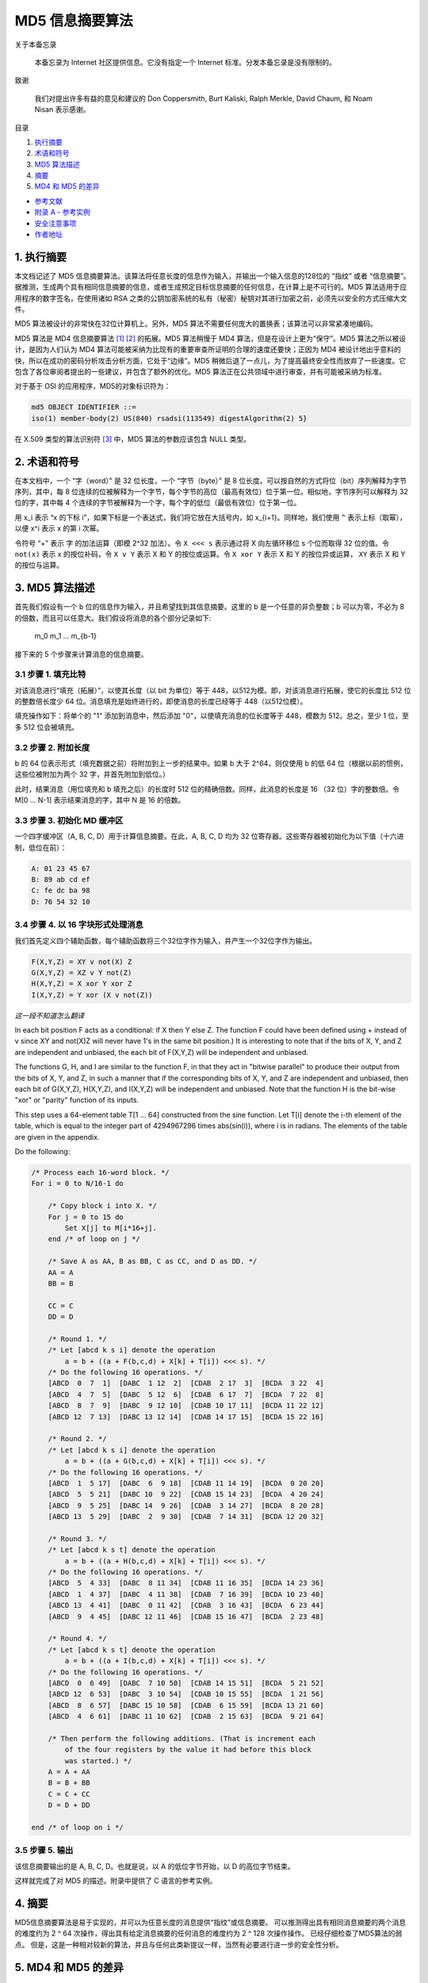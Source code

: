 -----------------
MD5 信息摘要算法
-----------------

关于本备忘录

    本备忘录为 Internet 社区提供信息。它没有指定一个 Internet 标准。分发本备忘录是没有\
    限制的。

致谢

    我们对提出许多有益的意见和建议的 Don Coppersmith, Burt Kaliski, Ralph Merkle, \
    David Chaum, 和 Noam Nisan 表示感谢。

目录

1. 执行摘要_
#. 术语和符号_
#. `MD5 算法描述`_
#. 摘要_
#. `MD4 和 MD5 的差异`_

* `参考文献`_
* `附录 A - 参考实例`_
* `安全注意事项`_
* `作者地址`_ 

.. _执行摘要:

.. 执行摘要

1. 执行摘要
------------

本文档记述了 MD5 信息摘要算法。该算法将任意长度的信息作为输入，并输出一个输入信息的\
128位的 “指纹” 或者 “信息摘要”。据推测，生成两个具有相同信息摘要的信息，或者生成预\
定目标信息摘要的任何信息，在计算上是不可行的。MD5 算法适用于应用程序的数字签名，在\
使用诸如 RSA 之类的公钥加密系统的私有（秘密）秘钥对其进行加密之前，必须先以安全的方\
式压缩大文件。

MD5 算法被设计的非常快在32位计算机上。另外，MD5 算法不需要任何庞大的置换表；该算法\
可以非常紧凑地编码。

MD5 算法是 MD4 信息摘要算法 [1]_ [2]_ 的拓展。MD5 算法稍慢于 MD4 算法，但是在设计\
上更为“保守”。MD5 算法之所以被设计，是因为人们认为 MD4 算法可能被采纳为比现有的重要\
审查所证明的合理的速度还要快；正因为 MD4 被设计地出乎意料的快，所以在成功的密码分析\
攻击分析方面，它处于“边缘”。MD5 稍微后退了一点儿，为了提高最终安全性而放弃了一些速\
度。它包含了各位审阅者提出的一些建议，并包含了额外的优化。MD5 算法正在公共领域中进\
行审查，并有可能被采纳为标准。

对于基于 OSI 的应用程序，MD5的对象标识符为：

.. code-block:: 

    md5 OBJECT IDENTIFIER ::=
    iso(1) member-body(2) US(840) rsadsi(113549) digestAlgorithm(2) 5}

在 X.509 类型的算法识别符 [3]_ 中，MD5 算法的参数应该包含 NULL 类型。

.. _术语和符号:

.. 术语和符号

2. 术语和符号
-------------

在本文档中，一个 “字（word）” 是 32 位长度，一个 “字节（byte）” 是 8 位长度。可以\
按自然的方式将位（bit）序列解释为字节序列，其中，每 8 位连续的位被解释为一个字节，每\
个字节的高位（最高有效位）位于第一位。相似地，字节序列可以解释为 32 位的字，其中每 \
4 个连续的字节被解释为一个字，每个字的低位（最低有效位）位于第一位。

用 x_i 表示 “x 的下标 i”，如果下标是一个表达式，我们将它放在大括号内，如 x_{i+1}。\
同样地，我们使用 ``^`` 表示上标（取幂），以便 x^i 表示 x 的第 i 次幂。

令符号 “+” 表示 字 的加法运算（即模 2^32 加法）。令 ``X <<< s`` 表示通过将 X 向左\
循环移位 s 个位而取得 32 位的值。令 ``not(x)`` 表示 x 的按位补码，令 ``X v Y`` \
表示 X 和 Y 的按位或运算。令 ``X xor Y`` 表示 X 和 Y 的按位异或运算， ``XY`` 表\
示 X 和 Y 的按位与运算。

.. _MD5 算法描述:

.. MD5 算法描述

3. MD5 算法描述
---------------

首先我们假设有一个 b 位的信息作为输入，并且希望找到其信息摘要。这里的 b 是一个任意\
的非负整数；b 可以为零，不必为 8 的倍数，而且可以任意大。我们假设将消息的各个部分记\
录如下:

    m_0 m_1 ... m_{b-1}

接下来的 5 个步骤来计算消息的信息摘要。

3.1 步骤 1. 填充比特
~~~~~~~~~~~~~~~~~~~~~

对该消息进行“填充（拓展）”，以使其长度（以 bit 为单位）等于 448，以512为模。即，\
对该消息进行拓展，使它的长度比 512 位的整数倍长度少 64 位。消息填充是始终进行的，\
即使消息的长度已经等于 448（以512位模）。

填充操作如下：将单个的 "1" 添加到消息中，然后添加 "0"，以使填充消息的位长度等于 \
448，模数为 512。总之，至少 1 位，至多 512 位会被填充。

3.2 步骤 2. 附加长度
~~~~~~~~~~~~~~~~~~~~~

b 的 64 位表示形式（填充数据之前）将附加到上一步的结果中。如果 b 大于 2^64，则\
仅使用 b 的低 64 位（根据以前的惯例，这些位被附加为两个 32 字，并首先附加到低位。）

此时，结果消息（用位填充和 b 填充之后）的长度时 512 位的精确倍数。同样，此消息的\
长度是 16 （32 位）字的整数倍。令 M[0 ... N-1] 表示结果消息的字，其中 N 是 16 \
的倍数。

3.3 步骤 3. 初始化 MD 缓冲区
~~~~~~~~~~~~~~~~~~~~~~~~~~~~

一个四字缓冲区（A, B, C, D）用于计算信息摘要。在此，A, B, C, D 均为 32 位寄存\
器。这些寄存器被初始化为以下值（十六进制，低位在前）：

.. code-block:: 

    A: 01 23 45 67
    B: 89 ab cd ef
    C: fe dc ba 98
    D: 76 54 32 10

3.4 步骤 4. 以 16 字块形式处理消息
~~~~~~~~~~~~~~~~~~~~~~~~~~~~~~~~~~~

我们首先定义四个辅助函数，每个辅助函数将三个32位字作为输入，并产生一个32位字作为\
输出。

.. code-block:: 

    F(X,Y,Z) = XY v not(X) Z
    G(X,Y,Z) = XZ v Y not(Z)
    H(X,Y,Z) = X xor Y xor Z
    I(X,Y,Z) = Y xor (X v not(Z))

*这一段不知道怎么翻译*

In each bit position F acts as a conditional: if X then Y else Z.
The function F could have been defined using + instead of v since XY
and not(X)Z will never have 1's in the same bit position.) It is
interesting to note that if the bits of X, Y, and Z are independent
and unbiased, the each bit of F(X,Y,Z) will be independent and
unbiased.

The functions G, H, and I are similar to the function F, in that they
act in "bitwise parallel" to produce their output from the bits of X,
Y, and Z, in such a manner that if the corresponding bits of X, Y,
and Z are independent and unbiased, then each bit of G(X,Y,Z),
H(X,Y,Z), and I(X,Y,Z) will be independent and unbiased. Note that
the function H is the bit-wise "xor" or "parity" function of its
inputs.

This step uses a 64-element table T[1 ... 64] constructed from the
sine function. Let T[i] denote the i-th element of the table, which
is equal to the integer part of 4294967296 times abs(sin(i)), where i
is in radians. The elements of the table are given in the appendix.

Do the following:

.. code-block:: 

    /* Process each 16-word block. */
    For i = 0 to N/16-1 do

        /* Copy block i into X. */
        For j = 0 to 15 do
            Set X[j] to M[i*16+j].
        end /* of loop on j */

        /* Save A as AA, B as BB, C as CC, and D as DD. */
        AA = A
        BB = B

        CC = C
        DD = D

        /* Round 1. */
        /* Let [abcd k s i] denote the operation
            a = b + ((a + F(b,c,d) + X[k] + T[i]) <<< s). */
        /* Do the following 16 operations. */
        [ABCD  0  7  1]  [DABC  1 12  2]  [CDAB  2 17  3]  [BCDA  3 22  4]
        [ABCD  4  7  5]  [DABC  5 12  6]  [CDAB  6 17  7]  [BCDA  7 22  8]
        [ABCD  8  7  9]  [DABC  9 12 10]  [CDAB 10 17 11]  [BCDA 11 22 12]
        [ABCD 12  7 13]  [DABC 13 12 14]  [CDAB 14 17 15]  [BCDA 15 22 16]

        /* Round 2. */
        /* Let [abcd k s i] denote the operation
            a = b + ((a + G(b,c,d) + X[k] + T[i]) <<< s). */
        /* Do the following 16 operations. */
        [ABCD  1  5 17]  [DABC  6  9 18]  [CDAB 11 14 19]  [BCDA  0 20 20]
        [ABCD  5  5 21]  [DABC 10  9 22]  [CDAB 15 14 23]  [BCDA  4 20 24]
        [ABCD  9  5 25]  [DABC 14  9 26]  [CDAB  3 14 27]  [BCDA  8 20 28]
        [ABCD 13  5 29]  [DABC  2  9 30]  [CDAB  7 14 31]  [BCDA 12 20 32]

        /* Round 3. */
        /* Let [abcd k s t] denote the operation
            a = b + ((a + H(b,c,d) + X[k] + T[i]) <<< s). */
        /* Do the following 16 operations. */
        [ABCD  5  4 33]  [DABC  8 11 34]  [CDAB 11 16 35]  [BCDA 14 23 36]
        [ABCD  1  4 37]  [DABC  4 11 38]  [CDAB  7 16 39]  [BCDA 10 23 40]
        [ABCD 13  4 41]  [DABC  0 11 42]  [CDAB  3 16 43]  [BCDA  6 23 44]
        [ABCD  9  4 45]  [DABC 12 11 46]  [CDAB 15 16 47]  [BCDA  2 23 48]

        /* Round 4. */
        /* Let [abcd k s t] denote the operation
            a = b + ((a + I(b,c,d) + X[k] + T[i]) <<< s). */
        /* Do the following 16 operations. */
        [ABCD  0  6 49]  [DABC  7 10 50]  [CDAB 14 15 51]  [BCDA  5 21 52]
        [ABCD 12  6 53]  [DABC  3 10 54]  [CDAB 10 15 55]  [BCDA  1 21 56]
        [ABCD  8  6 57]  [DABC 15 10 58]  [CDAB  6 15 59]  [BCDA 13 21 60]
        [ABCD  4  6 61]  [DABC 11 10 62]  [CDAB  2 15 63]  [BCDA  9 21 64]

        /* Then perform the following additions. (That is increment each
            of the four registers by the value it had before this block
            was started.) */
        A = A + AA
        B = B + BB
        C = C + CC
        D = D + DD

    end /* of loop on i */

3.5 步骤 5. 输出
~~~~~~~~~~~~~~~~~~~~~

该信息摘要输出的是 A, B, C, D。也就是说，以 A 的低位字节开始，以 D 的高位字节结束。

这样就完成了对 MD5 的描述。附录中提供了 C 语言的参考实例。

.. _摘要:

.. 摘要

4. 摘要
---------

MD5信息摘要算法是易于实现的，并可以为任意长度的消息提供“指纹”或信息摘要。 可以推测\
得出具有相同消息摘要的两个消息的难度约为 2 ^ 64 次操作，得出具有给定消息摘要的任何\
消息的难度约为 2 ^ 128 次操作操作。 已经仔细检查了MD5算法的弱点。 但是，这是一种相\
对较新的算法，并且与任何此类新提议一样，当然有必要进行进一步的安全性分析。

.. _MD4 和 MD5 的差异:

.. MD4 和 MD5 的差异

5. MD4 和 MD5 的差异
--------------------

以下是MD4和MD5之间的区别：

1. 增加了第四轮

2. 现在每个步骤都有一个唯一的加性常数。

3. 第二轮中的函数 G 从 ``(XY v XX v YZ)`` 更改为 ``(XY v Y not(Z))`` ，以\
   使 G 的对称性降低。

4. 现在，每个步骤都会添加上一步的结果。 这促进了更快的“雪崩效应”。

5. 在第二轮和第三轮中，更改了输入字的访问顺序，以使这些模型彼此之间的相似度降低。

6. 每个回合中的偏移量已被近似优化，以产生更快的“雪崩效应”。 不同回合中的偏移是不同的。

.. _参考文献:

参考文献


.. [1] Rivest, R., "The MD4 Message Digest Algorithm",RFC 1320, MIT and RSA \
       Data Security, Inc., April 1992.

.. [2] Rivest, R., "The MD4 message digest algorithm", in A.J.  Menezes and \
       S.A. Vanstone, editors, Advances in Cryptology - CRYPTO '90 \
       Proceedings, pages 303-311, Springer-Verlag, 1991.

.. [3] CCITT Recommendation X.509 (1988), "The Directory Authentication \
       Framework."

.. _附录 A - 参考实例:

附录 A - 参考实例
-------------------

本附录包含以下来自 RSAREF 的文件： A Cryptographic Toolkit for Privacy-Enhanced Mail:

    global.h -- global header file

    md5.h -- header file for MD5

    md5c.c -- source code for MD5

有关 RSAREF 的更多信息，请发送电子邮件至<rsaref@rsa.com>。

附录还包括以下文件：

    mddriver.c -- test driver for MD2, MD4 and MD5

默认情况下，驱动程序针对MD5进行编译，但如果在C编译器命令行上将符号MD定义为2或4，\
则可以针对MD2或MD4进行编译。

该实现是可移植的，并且可以在许多不同的平台上工作。然而，优化特定平台上的实现并不困\
难，这是留给读者的练习。例如，在 “小端对齐” 平台上，其中32位字中的最低寻址字节是最\
低有效字节，并且没有对齐限制，可以将MD5Transform中对Decode的调用替换为类型转换。

A.1 global.h
~~~~~~~~~~~~~

.. code-block:: c

    /* GLOBAL.H - RSAREF types and constants
    */

    /* PROTOTYPES should be set to one if and only if the compiler supports
    function argument prototyping.
    The following makes PROTOTYPES default to 0 if it has not already

    been defined with C compiler flags.
    */
    #ifndef PROTOTYPES
    #define PROTOTYPES 0
    #endif

    /* POINTER defines a generic pointer type */
    typedef unsigned char *POINTER;

    /* UINT2 defines a two byte word */
    typedef unsigned short int UINT2;

    /* UINT4 defines a four byte word */
    typedef unsigned long int UINT4;

    /* PROTO_LIST is defined depending on how PROTOTYPES is defined above.
    If using PROTOTYPES, then PROTO_LIST returns the list, otherwise it
    returns an empty list.
    */
    #if PROTOTYPES
    #define PROTO_LIST(list) list
    #else
    #define PROTO_LIST(list) ()
    #endif

A.2 md5.h
~~~~~~~~~~~

.. code-block:: c

    /* MD5.H - header file for MD5C.C
    */

    /* Copyright (C) 1991-2, RSA Data Security, Inc. Created 1991. All
    rights reserved.

    License to copy and use this software is granted provided that it
    is identified as the "RSA Data Security, Inc. MD5 Message-Digest
    Algorithm" in all material mentioning or referencing this software
    or this function.

    License is also granted to make and use derivative works provided
    that such works are identified as "derived from the RSA Data
    Security, Inc. MD5 Message-Digest Algorithm" in all material
    mentioning or referencing the derived work.

    RSA Data Security, Inc. makes no representations concerning either
    the merchantability of this software or the suitability of this
    software for any particular purpose. It is provided "as is"
    without express or implied warranty of any kind.

    These notices must be retained in any copies of any part of this
    documentation and/or software.
    */

    /* MD5 context. */
    typedef struct {
    UINT4 state[4];                                   /* state (ABCD) */
    UINT4 count[2];        /* number of bits, modulo 2^64 (lsb first) */
    unsigned char buffer[64];                         /* input buffer */
    } MD5_CTX;

    void MD5Init PROTO_LIST ((MD5_CTX *));
    void MD5Update PROTO_LIST
    ((MD5_CTX *, unsigned char *, unsigned int));
    void MD5Final PROTO_LIST ((unsigned char [16], MD5_CTX *));

A.3 md5c.c
~~~~~~~~~~~

.. code-block:: c

    /* MD5C.C - RSA Data Security, Inc., MD5 message-digest algorithm
    */

    /* Copyright (C) 1991-2, RSA Data Security, Inc. Created 1991. All
    rights reserved.

    License to copy and use this software is granted provided that it
    is identified as the "RSA Data Security, Inc. MD5 Message-Digest
    Algorithm" in all material mentioning or referencing this software
    or this function.

    License is also granted to make and use derivative works provided
    that such works are identified as "derived from the RSA Data
    Security, Inc. MD5 Message-Digest Algorithm" in all material
    mentioning or referencing the derived work.

    RSA Data Security, Inc. makes no representations concerning either
    the merchantability of this software or the suitability of this
    software for any particular purpose. It is provided "as is"
    without express or implied warranty of any kind.

    These notices must be retained in any copies of any part of this
    documentation and/or software.
    */

    #include "global.h"
    #include "md5.h"

    /* Constants for MD5Transform routine.
    */

    #define S11 7
    #define S12 12
    #define S13 17
    #define S14 22
    #define S21 5
    #define S22 9
    #define S23 14
    #define S24 20
    #define S31 4
    #define S32 11
    #define S33 16
    #define S34 23
    #define S41 6
    #define S42 10
    #define S43 15
    #define S44 21

    static void MD5Transform PROTO_LIST ((UINT4 [4], unsigned char [64]));
    static void Encode PROTO_LIST
    ((unsigned char *, UINT4 *, unsigned int));
    static void Decode PROTO_LIST
    ((UINT4 *, unsigned char *, unsigned int));
    static void MD5_memcpy PROTO_LIST ((POINTER, POINTER, unsigned int));
    static void MD5_memset PROTO_LIST ((POINTER, int, unsigned int));

    static unsigned char PADDING[64] = {
    0x80, 0, 0, 0, 0, 0, 0, 0, 0, 0, 0, 0, 0, 0, 0, 0, 0, 0, 0, 0, 0, 0,
    0, 0, 0, 0, 0, 0, 0, 0, 0, 0, 0, 0, 0, 0, 0, 0, 0, 0, 0, 0, 0, 0, 0,
    0, 0, 0, 0, 0, 0, 0, 0, 0, 0, 0, 0, 0, 0, 0, 0, 0, 0, 0
    };

    /* F, G, H and I are basic MD5 functions.
    */
    #define F(x, y, z) (((x) & (y)) | ((~x) & (z)))
    #define G(x, y, z) (((x) & (z)) | ((y) & (~z)))
    #define H(x, y, z) ((x) ^ (y) ^ (z))
    #define I(x, y, z) ((y) ^ ((x) | (~z)))

    /* ROTATE_LEFT rotates x left n bits.
    */
    #define ROTATE_LEFT(x, n) (((x) << (n)) | ((x) >> (32-(n))))

    /* FF, GG, HH, and II transformations for rounds 1, 2, 3, and 4.
    Rotation is separate from addition to prevent recomputation.
    */
    #define FF(a, b, c, d, x, s, ac) { \
    (a) += F ((b), (c), (d)) + (x) + (UINT4)(ac); \
    (a) = ROTATE_LEFT ((a), (s)); \

    (a) += (b); \
    }
    #define GG(a, b, c, d, x, s, ac) { \
    (a) += G ((b), (c), (d)) + (x) + (UINT4)(ac); \
    (a) = ROTATE_LEFT ((a), (s)); \
    (a) += (b); \
    }
    #define HH(a, b, c, d, x, s, ac) { \
    (a) += H ((b), (c), (d)) + (x) + (UINT4)(ac); \
    (a) = ROTATE_LEFT ((a), (s)); \
    (a) += (b); \
    }
    #define II(a, b, c, d, x, s, ac) { \
    (a) += I ((b), (c), (d)) + (x) + (UINT4)(ac); \
    (a) = ROTATE_LEFT ((a), (s)); \
    (a) += (b); \
    }

    /* MD5 initialization. Begins an MD5 operation, writing a new context.
    */
    void MD5Init (context)
    MD5_CTX *context;                                        /* context */
    {
    context->count[0] = context->count[1] = 0;
    /* Load magic initialization constants.
    */
    context->state[0] = 0x67452301;
    context->state[1] = 0xefcdab89;
    context->state[2] = 0x98badcfe;
    context->state[3] = 0x10325476;
    }

    /* MD5 block update operation. Continues an MD5 message-digest
    operation, processing another message block, and updating the
    context.
    */
    void MD5Update (context, input, inputLen)
    MD5_CTX *context;                                        /* context */
    unsigned char *input;                                /* input block */
    unsigned int inputLen;                     /* length of input block */
    {
    unsigned int i, index, partLen;

    /* Compute number of bytes mod 64 */
    index = (unsigned int)((context->count[0] >> 3) & 0x3F);

    /* Update number of bits */
    if ((context->count[0] += ((UINT4)inputLen << 3))

    < ((UINT4)inputLen << 3))
    context->count[1]++;
    context->count[1] += ((UINT4)inputLen >> 29);

    partLen = 64 - index;

    /* Transform as many times as possible.
    */
    if (inputLen >= partLen) {
    MD5_memcpy
    ((POINTER)&context->buffer[index], (POINTER)input, partLen);
    MD5Transform (context->state, context->buffer);

    for (i = partLen; i + 63 < inputLen; i += 64)
    MD5Transform (context->state, &input[i]);

    index = 0;
    }
    else
    i = 0;

    /* Buffer remaining input */
    MD5_memcpy
    ((POINTER)&context->buffer[index], (POINTER)&input[i],
    inputLen-i);
    }

    /* MD5 finalization. Ends an MD5 message-digest operation, writing the
    the message digest and zeroizing the context.
    */
    void MD5Final (digest, context)
    unsigned char digest[16];                         /* message digest */
    MD5_CTX *context;                                       /* context */
    {
    unsigned char bits[8];
    unsigned int index, padLen;

    /* Save number of bits */
    Encode (bits, context->count, 8);

    /* Pad out to 56 mod 64.
    */
    index = (unsigned int)((context->count[0] >> 3) & 0x3f);
    padLen = (index < 56) ? (56 - index) : (120 - index);
    MD5Update (context, PADDING, padLen);

    /* Append length (before padding) */
    MD5Update (context, bits, 8);

    /* Store state in digest */
    Encode (digest, context->state, 16);

    /* Zeroize sensitive information.
    */
    MD5_memset ((POINTER)context, 0, sizeof (*context));
    }

    /* MD5 basic transformation. Transforms state based on block.
    */
    static void MD5Transform (state, block)
    UINT4 state[4];
    unsigned char block[64];
    {
    UINT4 a = state[0], b = state[1], c = state[2], d = state[3], x[16];

    Decode (x, block, 64);

    /* Round 1 */
    FF (a, b, c, d, x[ 0], S11, 0xd76aa478); /* 1 */
    FF (d, a, b, c, x[ 1], S12, 0xe8c7b756); /* 2 */
    FF (c, d, a, b, x[ 2], S13, 0x242070db); /* 3 */
    FF (b, c, d, a, x[ 3], S14, 0xc1bdceee); /* 4 */
    FF (a, b, c, d, x[ 4], S11, 0xf57c0faf); /* 5 */
    FF (d, a, b, c, x[ 5], S12, 0x4787c62a); /* 6 */
    FF (c, d, a, b, x[ 6], S13, 0xa8304613); /* 7 */
    FF (b, c, d, a, x[ 7], S14, 0xfd469501); /* 8 */
    FF (a, b, c, d, x[ 8], S11, 0x698098d8); /* 9 */
    FF (d, a, b, c, x[ 9], S12, 0x8b44f7af); /* 10 */
    FF (c, d, a, b, x[10], S13, 0xffff5bb1); /* 11 */
    FF (b, c, d, a, x[11], S14, 0x895cd7be); /* 12 */
    FF (a, b, c, d, x[12], S11, 0x6b901122); /* 13 */
    FF (d, a, b, c, x[13], S12, 0xfd987193); /* 14 */
    FF (c, d, a, b, x[14], S13, 0xa679438e); /* 15 */
    FF (b, c, d, a, x[15], S14, 0x49b40821); /* 16 */

    /* Round 2 */
    GG (a, b, c, d, x[ 1], S21, 0xf61e2562); /* 17 */
    GG (d, a, b, c, x[ 6], S22, 0xc040b340); /* 18 */
    GG (c, d, a, b, x[11], S23, 0x265e5a51); /* 19 */
    GG (b, c, d, a, x[ 0], S24, 0xe9b6c7aa); /* 20 */
    GG (a, b, c, d, x[ 5], S21, 0xd62f105d); /* 21 */
    GG (d, a, b, c, x[10], S22,  0x2441453); /* 22 */
    GG (c, d, a, b, x[15], S23, 0xd8a1e681); /* 23 */
    GG (b, c, d, a, x[ 4], S24, 0xe7d3fbc8); /* 24 */
    GG (a, b, c, d, x[ 9], S21, 0x21e1cde6); /* 25 */
    GG (d, a, b, c, x[14], S22, 0xc33707d6); /* 26 */
    GG (c, d, a, b, x[ 3], S23, 0xf4d50d87); /* 27 */

    GG (b, c, d, a, x[ 8], S24, 0x455a14ed); /* 28 */
    GG (a, b, c, d, x[13], S21, 0xa9e3e905); /* 29 */
    GG (d, a, b, c, x[ 2], S22, 0xfcefa3f8); /* 30 */
    GG (c, d, a, b, x[ 7], S23, 0x676f02d9); /* 31 */
    GG (b, c, d, a, x[12], S24, 0x8d2a4c8a); /* 32 */

    /* Round 3 */
    HH (a, b, c, d, x[ 5], S31, 0xfffa3942); /* 33 */
    HH (d, a, b, c, x[ 8], S32, 0x8771f681); /* 34 */
    HH (c, d, a, b, x[11], S33, 0x6d9d6122); /* 35 */
    HH (b, c, d, a, x[14], S34, 0xfde5380c); /* 36 */
    HH (a, b, c, d, x[ 1], S31, 0xa4beea44); /* 37 */
    HH (d, a, b, c, x[ 4], S32, 0x4bdecfa9); /* 38 */
    HH (c, d, a, b, x[ 7], S33, 0xf6bb4b60); /* 39 */
    HH (b, c, d, a, x[10], S34, 0xbebfbc70); /* 40 */
    HH (a, b, c, d, x[13], S31, 0x289b7ec6); /* 41 */
    HH (d, a, b, c, x[ 0], S32, 0xeaa127fa); /* 42 */
    HH (c, d, a, b, x[ 3], S33, 0xd4ef3085); /* 43 */
    HH (b, c, d, a, x[ 6], S34,  0x4881d05); /* 44 */
    HH (a, b, c, d, x[ 9], S31, 0xd9d4d039); /* 45 */
    HH (d, a, b, c, x[12], S32, 0xe6db99e5); /* 46 */
    HH (c, d, a, b, x[15], S33, 0x1fa27cf8); /* 47 */
    HH (b, c, d, a, x[ 2], S34, 0xc4ac5665); /* 48 */

    /* Round 4 */
    II (a, b, c, d, x[ 0], S41, 0xf4292244); /* 49 */
    II (d, a, b, c, x[ 7], S42, 0x432aff97); /* 50 */
    II (c, d, a, b, x[14], S43, 0xab9423a7); /* 51 */
    II (b, c, d, a, x[ 5], S44, 0xfc93a039); /* 52 */
    II (a, b, c, d, x[12], S41, 0x655b59c3); /* 53 */
    II (d, a, b, c, x[ 3], S42, 0x8f0ccc92); /* 54 */
    II (c, d, a, b, x[10], S43, 0xffeff47d); /* 55 */
    II (b, c, d, a, x[ 1], S44, 0x85845dd1); /* 56 */
    II (a, b, c, d, x[ 8], S41, 0x6fa87e4f); /* 57 */
    II (d, a, b, c, x[15], S42, 0xfe2ce6e0); /* 58 */
    II (c, d, a, b, x[ 6], S43, 0xa3014314); /* 59 */
    II (b, c, d, a, x[13], S44, 0x4e0811a1); /* 60 */
    II (a, b, c, d, x[ 4], S41, 0xf7537e82); /* 61 */
    II (d, a, b, c, x[11], S42, 0xbd3af235); /* 62 */
    II (c, d, a, b, x[ 2], S43, 0x2ad7d2bb); /* 63 */
    II (b, c, d, a, x[ 9], S44, 0xeb86d391); /* 64 */

    state[0] += a;
    state[1] += b;
    state[2] += c;
    state[3] += d;

    /* Zeroize sensitive information.

    */
    MD5_memset ((POINTER)x, 0, sizeof (x));
    }

    /* Encodes input (UINT4) into output (unsigned char). Assumes len is
    a multiple of 4.
    */
    static void Encode (output, input, len)
    unsigned char *output;
    UINT4 *input;
    unsigned int len;
    {
    unsigned int i, j;

    for (i = 0, j = 0; j < len; i++, j += 4) {
    output[j] = (unsigned char)(input[i] & 0xff);
    output[j+1] = (unsigned char)((input[i] >> 8) & 0xff);
    output[j+2] = (unsigned char)((input[i] >> 16) & 0xff);
    output[j+3] = (unsigned char)((input[i] >> 24) & 0xff);
    }
    }

    /* Decodes input (unsigned char) into output (UINT4). Assumes len is
    a multiple of 4.
    */
    static void Decode (output, input, len)
    UINT4 *output;
    unsigned char *input;
    unsigned int len;
    {
    unsigned int i, j;

    for (i = 0, j = 0; j < len; i++, j += 4)
    output[i] = ((UINT4)input[j]) | (((UINT4)input[j+1]) << 8) |
    (((UINT4)input[j+2]) << 16) | (((UINT4)input[j+3]) << 24);
    }

    /* Note: Replace "for loop" with standard memcpy if possible.
    */

    static void MD5_memcpy (output, input, len)
    POINTER output;
    POINTER input;
    unsigned int len;
    {
    unsigned int i;

    for (i = 0; i < len; i++)

    output[i] = input[i];
    }

    /* Note: Replace "for loop" with standard memset if possible.
    */
    static void MD5_memset (output, value, len)
    POINTER output;
    int value;
    unsigned int len;
    {
    unsigned int i;

    for (i = 0; i < len; i++)
    ((char *)output)[i] = (char)value;
    }

A.4 mddriver.c
~~~~~~~~~~~~~~~

.. code-block:: c

    /* MDDRIVER.C - test driver for MD2, MD4 and MD5
    */

    /* Copyright (C) 1990-2, RSA Data Security, Inc. Created 1990. All
    rights reserved.

    RSA Data Security, Inc. makes no representations concerning either
    the merchantability of this software or the suitability of this
    software for any particular purpose. It is provided "as is"
    without express or implied warranty of any kind.

    These notices must be retained in any copies of any part of this
    documentation and/or software.
    */

    /* The following makes MD default to MD5 if it has not already been
    defined with C compiler flags.
    */
    #ifndef MD
    #define MD MD5
    #endif

    #include <stdio.h>
    #include <time.h>
    #include <string.h>
    #include "global.h"
    #if MD == 2
    #include "md2.h"
    #endif
    #if MD == 4

    #include "md4.h"
    #endif
    #if MD == 5
    #include "md5.h"
    #endif

    /* Length of test block, number of test blocks.
    */
    #define TEST_BLOCK_LEN 1000
    #define TEST_BLOCK_COUNT 1000

    static void MDString PROTO_LIST ((char *));
    static void MDTimeTrial PROTO_LIST ((void));
    static void MDTestSuite PROTO_LIST ((void));
    static void MDFile PROTO_LIST ((char *));
    static void MDFilter PROTO_LIST ((void));
    static void MDPrint PROTO_LIST ((unsigned char [16]));

    #if MD == 2
    #define MD_CTX MD2_CTX
    #define MDInit MD2Init
    #define MDUpdate MD2Update
    #define MDFinal MD2Final
    #endif
    #if MD == 4
    #define MD_CTX MD4_CTX
    #define MDInit MD4Init
    #define MDUpdate MD4Update
    #define MDFinal MD4Final
    #endif
    #if MD == 5
    #define MD_CTX MD5_CTX
    #define MDInit MD5Init
    #define MDUpdate MD5Update
    #define MDFinal MD5Final
    #endif

    /* Main driver.

    Arguments (may be any combination):
    -sstring - digests string
    -t       - runs time trial
    -x       - runs test script
    filename - digests file
    (none)   - digests standard input
    */
    int main (argc, argv)
    int argc;

    char *argv[];
    {
    int i;

    if (argc > 1)
    for (i = 1; i < argc; i++)
    if (argv[i][0] == '-' && argv[i][1] == 's')
        MDString (argv[i] + 2);
    else if (strcmp (argv[i], "-t") == 0)
        MDTimeTrial ();
    else if (strcmp (argv[i], "-x") == 0)
        MDTestSuite ();
    else
        MDFile (argv[i]);
    else
    MDFilter ();

    return (0);
    }

    /* Digests a string and prints the result.
    */
    static void MDString (string)
    char *string;
    {
    MD_CTX context;
    unsigned char digest[16];
    unsigned int len = strlen (string);

    MDInit (&context);
    MDUpdate (&context, string, len);
    MDFinal (digest, &context);

    printf ("MD%d (\"%s\") = ", MD, string);
    MDPrint (digest);
    printf ("\n");
    }

    /* Measures the time to digest TEST_BLOCK_COUNT TEST_BLOCK_LEN-byte
    blocks.
    */
    static void MDTimeTrial ()
    {
    MD_CTX context;
    time_t endTime, startTime;
    unsigned char block[TEST_BLOCK_LEN], digest[16];
    unsigned int i;

    printf
    ("MD%d time trial. Digesting %d %d-byte blocks ...", MD,
    TEST_BLOCK_LEN, TEST_BLOCK_COUNT);

    /* Initialize block */
    for (i = 0; i < TEST_BLOCK_LEN; i++)
    block[i] = (unsigned char)(i & 0xff);

    /* Start timer */
    time (&startTime);

    /* Digest blocks */
    MDInit (&context);
    for (i = 0; i < TEST_BLOCK_COUNT; i++)
    MDUpdate (&context, block, TEST_BLOCK_LEN);
    MDFinal (digest, &context);

    /* Stop timer */
    time (&endTime);

    printf (" done\n");
    printf ("Digest = ");
    MDPrint (digest);
    printf ("\nTime = %ld seconds\n", (long)(endTime-startTime));
    printf
    ("Speed = %ld bytes/second\n",
    (long)TEST_BLOCK_LEN * (long)TEST_BLOCK_COUNT/(endTime-startTime));
    }

    /* Digests a reference suite of strings and prints the results.
    */
    static void MDTestSuite ()
    {
    printf ("MD%d test suite:\n", MD);

    MDString ("");
    MDString ("a");
    MDString ("abc");
    MDString ("message digest");
    MDString ("abcdefghijklmnopqrstuvwxyz");
    MDString
    ("ABCDEFGHIJKLMNOPQRSTUVWXYZabcdefghijklmnopqrstuvwxyz0123456789");
    MDString
    ("1234567890123456789012345678901234567890\
    1234567890123456789012345678901234567890");
    }

    /* Digests a file and prints the result.

    */
    static void MDFile (filename)
    char *filename;
    {
    FILE *file;
    MD_CTX context;
    int len;
    unsigned char buffer[1024], digest[16];

    if ((file = fopen (filename, "rb")) == NULL)
    printf ("%s can't be opened\n", filename);

    else {
    MDInit (&context);
    while (len = fread (buffer, 1, 1024, file))
    MDUpdate (&context, buffer, len);
    MDFinal (digest, &context);

    fclose (file);

    printf ("MD%d (%s) = ", MD, filename);
    MDPrint (digest);
    printf ("\n");
    }
    }

    /* Digests the standard input and prints the result.
    */
    static void MDFilter ()
    {
    MD_CTX context;
    int len;
    unsigned char buffer[16], digest[16];

    MDInit (&context);
    while (len = fread (buffer, 1, 16, stdin))
    MDUpdate (&context, buffer, len);
    MDFinal (digest, &context);

    MDPrint (digest);
    printf ("\n");
    }

    /* Prints a message digest in hexadecimal.
    */
    static void MDPrint (digest)
    unsigned char digest[16];
    {

    unsigned int i;

    for (i = 0; i < 16; i++)
    printf ("%02x", digest[i]);
    }

A.5 Test suite
~~~~~~~~~~~~~~~~

MD5测试套件（驱动程序选项“ -x”）应打印以下结果：

.. code-block::

    MD5 test suite:
    MD5 ("") = d41d8cd98f00b204e9800998ecf8427e
    MD5 ("a") = 0cc175b9c0f1b6a831c399e269772661
    MD5 ("abc") = 900150983cd24fb0d6963f7d28e17f72
    MD5 ("message digest") = f96b697d7cb7938d525a2f31aaf161d0
    MD5 ("abcdefghijklmnopqrstuvwxyz") = c3fcd3d76192e4007dfb496cca67e13b
    MD5 ("ABCDEFGHIJKLMNOPQRSTUVWXYZabcdefghijklmnopqrstuvwxyz0123456789") =
    d174ab98d277d9f5a5611c2c9f419d9f
    MD5 ("123456789012345678901234567890123456789012345678901234567890123456
    78901234567890") = 57edf4a22be3c955ac49da2e2107b67a

.. _安全注意事项:

安全注意事项
------------

本备忘录中讨论的安全级别被认为足以实现基于MD5和公共密钥密码系统的非常高安全\
性的混合数字签名方案。

.. _作者地址:

作者地址
--------

Ronald L. Rivest

Massachusetts Institute of Technology

Laboratory for Computer Science

NE43-324

545 Technology Square

Cambridge, MA  02139-1986

:Phone: \(617\) 253-5880

:EMail: rivest@theory.lcs.mit.edu
